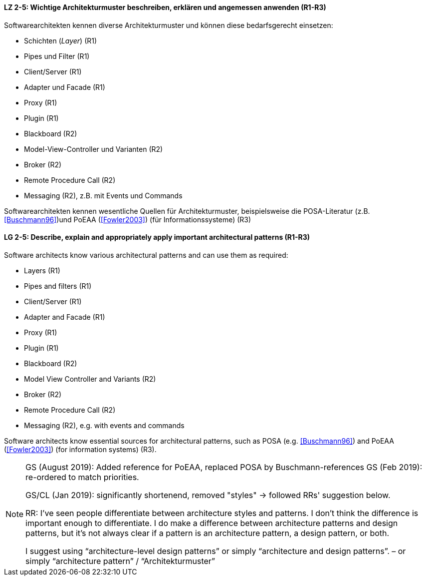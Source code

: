 
// tag::DE[]
[[LZ-2-5]]
==== LZ 2-5: Wichtige Architekturmuster beschreiben, erklären und angemessen anwenden (R1-R3)

Softwarearchitekten kennen diverse Architekturmuster und können diese bedarfsgerecht einsetzen:

* Schichten (_Layer_) (R1)
* Pipes und Filter (R1)
* Client/Server (R1)
* Adapter und Facade (R1)
* Proxy (R1)
* Plugin (R1)
* Blackboard (R2)
* Model-View-Controller und Varianten (R2)
* Broker (R2)
* Remote Procedure Call (R2)
* Messaging (R2), z.B. mit Events und Commands


Softwarearchitekten kennen wesentliche Quellen für Architekturmuster, beispielsweise die POSA-Literatur (z.B. <<Buschmann96>>)und PoEAA (<<Fowler2003>>) (für Informationssysteme) (R3)

// end::DE[]

// tag::EN[]
[[LG-2-5]]
==== LG 2-5: Describe, explain and appropriately apply important architectural patterns (R1-R3)

Software architects know various architectural patterns and can use them as required:

* Layers (R1)
* Pipes and filters (R1)
* Client/Server (R1)
* Adapter and Facade (R1)
* Proxy (R1)
* Plugin (R1)
* Blackboard (R2)
* Model View Controller and Variants (R2)
* Broker (R2)
* Remote Procedure Call (R2)
* Messaging (R2), e.g. with events and commands


Software architects know essential sources for architectural patterns, such as POSA (e.g. <<Buschmann96>>) and PoEAA (<<Fowler2003>>) (for information systems) (R3).

// end::EN[]

// tag::REMARK[]

[NOTE]
====
GS (August 2019): Added reference for PoEAA, replaced POSA by Buschmann-references
GS (Feb 2019): re-ordered to match priorities.

GS/CL (Jan 2019): significantly shortenend, removed "styles" -> followed RRs' suggestion below.

RR: I’ve seen people differentiate between architecture styles and patterns. I don’t think the difference is important enough to differentiate. I do make a difference between architecture patterns and design patterns, but it’s not always clear if a pattern is an architecture pattern, a design pattern, or both.

I suggest using “architecture-level design patterns” or simply “architecture and design patterns”. – or simply “architecture pattern” / “Architekturmuster”
====
// end::REMARK[]
